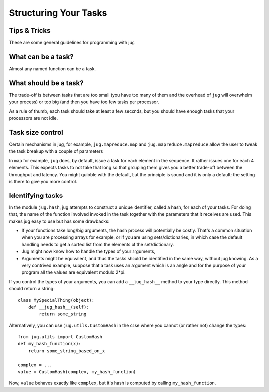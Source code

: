 ======================
Structuring Your Tasks
======================
Tips & Tricks
-------------

These are some general guidelines for programming with jug.

What can be a task?
-------------------

Almost any named function can be a task.

What should be a task?
----------------------

The trade-off is between tasks that are too small (you have too many of them
and the overhead of ``jug`` will overwhelm your process) or too big (and then
you have too few tasks per processor.

As a rule of thumb, each task should take at least a few seconds, but you
should have enough tasks that your processors are not idle.

Task size control
-----------------

Certain mechanisms in jug, for example, ``jug.mapreduce.map`` and
``jug.mapreduce.mapreduce`` allow the user to tweak the task breakup with a
couple of parameters

In ``map`` for example, ``jug`` does, by default, issue a task for each element
in the sequence. It rather issues one for each 4 elements. This expects tasks
to not take that long so that grouping them gives you a better trade-off
between the throughput and latency. You might quibble with the default, but the
principle is sound and it is only a default: the setting is there to give you
more control.

Identifying tasks
-----------------

In the module ``jug.hash``, jug attempts to construct a unique identifier, called
a hash, for each of your tasks. For doing that, the name of the function involved
invoked in the task together with  the parameters that it receives are used. This
makes jug easy to use but has some drawbacks:

- If your functions take long/big arguments, the hash process will potentially be
  costly. That's a common situation when you are processing arrays for example, or
  if you are using sets/dictionaries, in which case the default handling needs
  to get a sorted list from the elements of the set/dictionary.

- Jug might now know how to handle the types of your arguments,

- Arguments might be equivalent, and thus the tasks should be identified in the
  same way, without jug knowing. As a very contrived example, suppose that a task uses
  an argument which is an angle and for the purpose of your program all the values
  are equivalent modulo 2*pi.

If you control the types of your arguments, you can add a ``__jug_hash__``
method to your type directly. This method should return a string::

    class MySpecialThing(object):
        def __jug_hash__(self):
            return some_string

Alternatively, you can use ``jug.utils.CustomHash`` in the case where you
cannot (or rather not) change the types::

    from jug.utils import CustomHash
    def my_hash_function(x):
        return some_string_based_on_x
    
    complex = ...
    value = CustomHash(complex, my_hash_function) 

Now, ``value`` behaves exactly like ``complex``, but it's hash is computed by
calling ``my_hash_function``.

